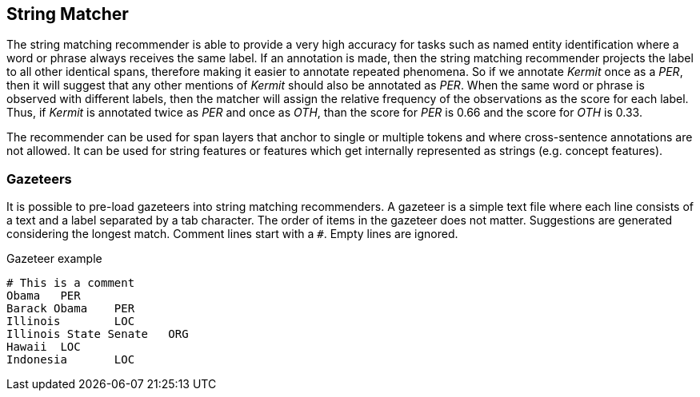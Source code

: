 // Copyright 2018
// Ubiquitous Knowledge Processing (UKP) Lab and FG Language Technology
// Technische Universität Darmstadt
// 
// Licensed under the Apache License, Version 2.0 (the "License");
// you may not use this file except in compliance with the License.
// You may obtain a copy of the License at
// 
// http://www.apache.org/licenses/LICENSE-2.0
// 
// Unless required by applicable law or agreed to in writing, software
// distributed under the License is distributed on an "AS IS" BASIS,
// WITHOUT WARRANTIES OR CONDITIONS OF ANY KIND, either express or implied.
// See the License for the specific language governing permissions and
// limitations under the License.

== String Matcher

The string matching recommender is able to provide a very high accuracy for tasks such as named 
entity identification where a word or phrase always receives the same label. If an annotation is 
made, then the string matching recommender projects the label to all other identical spans, 
therefore making it easier to annotate repeated phenomena. So if we annotate _Kermit_ once as a 
_PER_, then it will suggest that any other mentions of _Kermit_ should also be annotated as _PER_.
When the same word or phrase is observed with different labels, then the matcher will assign the
relative frequency of the observations as the score for each label. Thus, if _Kermit_ is annotated
twice as _PER_ and once as _OTH_, than the score for _PER_ is 0.66 and the score for _OTH_ is 0.33.

The recommender can be used for span layers that anchor to single or multiple tokens and where
cross-sentence annotations are not allowed. It can be used for string features or features which get
internally represented as strings (e.g. concept features).

=== Gazeteers

It is possible to pre-load gazeteers into string matching recommenders. A gazeteer is a simple text
file where each line consists of a text and a label separated by a tab character. The order of 
items in the gazeteer does not matter. Suggestions are generated considering the longest match. Comment lines start with a `#`. Empty lines are ignored.

.Gazeteer example
----
# This is a comment
Obama	PER
Barack Obama	PER
Illinois	LOC
Illinois State Senate	ORG	
Hawaii	LOC	
Indonesia	LOC
----
